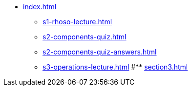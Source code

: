* xref:index.adoc[]
** xref:s1-rhoso-lecture.adoc[]
** xref:s2-components-quiz.adoc[]
** xref:s2-components-quiz-answers.adoc[]
** xref:s3-operations-lecture.adoc[]
#** xref:section3.adoc[]
